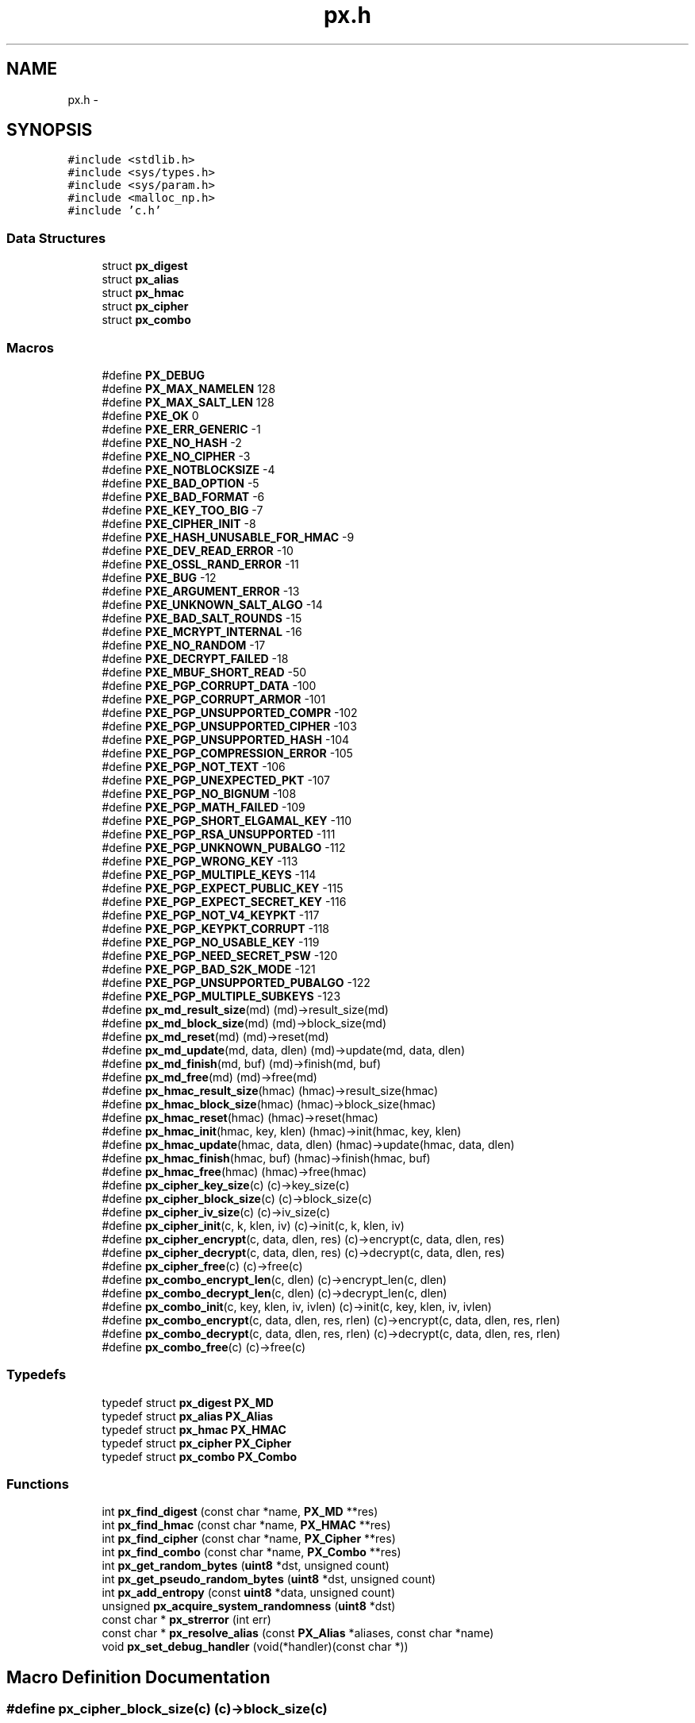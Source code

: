 .TH "px.h" 3 "Fri Jul 19 2013" "Version 1" "libfortuna" \" -*- nroff -*-
.ad l
.nh
.SH NAME
px.h \- 
.SH SYNOPSIS
.br
.PP
\fC#include <stdlib\&.h>\fP
.br
\fC#include <sys/types\&.h>\fP
.br
\fC#include <sys/param\&.h>\fP
.br
\fC#include <malloc_np\&.h>\fP
.br
\fC#include 'c\&.h'\fP
.br

.SS "Data Structures"

.in +1c
.ti -1c
.RI "struct \fBpx_digest\fP"
.br
.ti -1c
.RI "struct \fBpx_alias\fP"
.br
.ti -1c
.RI "struct \fBpx_hmac\fP"
.br
.ti -1c
.RI "struct \fBpx_cipher\fP"
.br
.ti -1c
.RI "struct \fBpx_combo\fP"
.br
.in -1c
.SS "Macros"

.in +1c
.ti -1c
.RI "#define \fBPX_DEBUG\fP"
.br
.ti -1c
.RI "#define \fBPX_MAX_NAMELEN\fP   128"
.br
.ti -1c
.RI "#define \fBPX_MAX_SALT_LEN\fP   128"
.br
.ti -1c
.RI "#define \fBPXE_OK\fP   0"
.br
.ti -1c
.RI "#define \fBPXE_ERR_GENERIC\fP   -1"
.br
.ti -1c
.RI "#define \fBPXE_NO_HASH\fP   -2"
.br
.ti -1c
.RI "#define \fBPXE_NO_CIPHER\fP   -3"
.br
.ti -1c
.RI "#define \fBPXE_NOTBLOCKSIZE\fP   -4"
.br
.ti -1c
.RI "#define \fBPXE_BAD_OPTION\fP   -5"
.br
.ti -1c
.RI "#define \fBPXE_BAD_FORMAT\fP   -6"
.br
.ti -1c
.RI "#define \fBPXE_KEY_TOO_BIG\fP   -7"
.br
.ti -1c
.RI "#define \fBPXE_CIPHER_INIT\fP   -8"
.br
.ti -1c
.RI "#define \fBPXE_HASH_UNUSABLE_FOR_HMAC\fP   -9"
.br
.ti -1c
.RI "#define \fBPXE_DEV_READ_ERROR\fP   -10"
.br
.ti -1c
.RI "#define \fBPXE_OSSL_RAND_ERROR\fP   -11"
.br
.ti -1c
.RI "#define \fBPXE_BUG\fP   -12"
.br
.ti -1c
.RI "#define \fBPXE_ARGUMENT_ERROR\fP   -13"
.br
.ti -1c
.RI "#define \fBPXE_UNKNOWN_SALT_ALGO\fP   -14"
.br
.ti -1c
.RI "#define \fBPXE_BAD_SALT_ROUNDS\fP   -15"
.br
.ti -1c
.RI "#define \fBPXE_MCRYPT_INTERNAL\fP   -16"
.br
.ti -1c
.RI "#define \fBPXE_NO_RANDOM\fP   -17"
.br
.ti -1c
.RI "#define \fBPXE_DECRYPT_FAILED\fP   -18"
.br
.ti -1c
.RI "#define \fBPXE_MBUF_SHORT_READ\fP   -50"
.br
.ti -1c
.RI "#define \fBPXE_PGP_CORRUPT_DATA\fP   -100"
.br
.ti -1c
.RI "#define \fBPXE_PGP_CORRUPT_ARMOR\fP   -101"
.br
.ti -1c
.RI "#define \fBPXE_PGP_UNSUPPORTED_COMPR\fP   -102"
.br
.ti -1c
.RI "#define \fBPXE_PGP_UNSUPPORTED_CIPHER\fP   -103"
.br
.ti -1c
.RI "#define \fBPXE_PGP_UNSUPPORTED_HASH\fP   -104"
.br
.ti -1c
.RI "#define \fBPXE_PGP_COMPRESSION_ERROR\fP   -105"
.br
.ti -1c
.RI "#define \fBPXE_PGP_NOT_TEXT\fP   -106"
.br
.ti -1c
.RI "#define \fBPXE_PGP_UNEXPECTED_PKT\fP   -107"
.br
.ti -1c
.RI "#define \fBPXE_PGP_NO_BIGNUM\fP   -108"
.br
.ti -1c
.RI "#define \fBPXE_PGP_MATH_FAILED\fP   -109"
.br
.ti -1c
.RI "#define \fBPXE_PGP_SHORT_ELGAMAL_KEY\fP   -110"
.br
.ti -1c
.RI "#define \fBPXE_PGP_RSA_UNSUPPORTED\fP   -111"
.br
.ti -1c
.RI "#define \fBPXE_PGP_UNKNOWN_PUBALGO\fP   -112"
.br
.ti -1c
.RI "#define \fBPXE_PGP_WRONG_KEY\fP   -113"
.br
.ti -1c
.RI "#define \fBPXE_PGP_MULTIPLE_KEYS\fP   -114"
.br
.ti -1c
.RI "#define \fBPXE_PGP_EXPECT_PUBLIC_KEY\fP   -115"
.br
.ti -1c
.RI "#define \fBPXE_PGP_EXPECT_SECRET_KEY\fP   -116"
.br
.ti -1c
.RI "#define \fBPXE_PGP_NOT_V4_KEYPKT\fP   -117"
.br
.ti -1c
.RI "#define \fBPXE_PGP_KEYPKT_CORRUPT\fP   -118"
.br
.ti -1c
.RI "#define \fBPXE_PGP_NO_USABLE_KEY\fP   -119"
.br
.ti -1c
.RI "#define \fBPXE_PGP_NEED_SECRET_PSW\fP   -120"
.br
.ti -1c
.RI "#define \fBPXE_PGP_BAD_S2K_MODE\fP   -121"
.br
.ti -1c
.RI "#define \fBPXE_PGP_UNSUPPORTED_PUBALGO\fP   -122"
.br
.ti -1c
.RI "#define \fBPXE_PGP_MULTIPLE_SUBKEYS\fP   -123"
.br
.ti -1c
.RI "#define \fBpx_md_result_size\fP(md)   (md)->result_size(md)"
.br
.ti -1c
.RI "#define \fBpx_md_block_size\fP(md)   (md)->block_size(md)"
.br
.ti -1c
.RI "#define \fBpx_md_reset\fP(md)   (md)->reset(md)"
.br
.ti -1c
.RI "#define \fBpx_md_update\fP(md, data, dlen)   (md)->update(md, data, dlen)"
.br
.ti -1c
.RI "#define \fBpx_md_finish\fP(md, buf)   (md)->finish(md, buf)"
.br
.ti -1c
.RI "#define \fBpx_md_free\fP(md)   (md)->free(md)"
.br
.ti -1c
.RI "#define \fBpx_hmac_result_size\fP(hmac)   (hmac)->result_size(hmac)"
.br
.ti -1c
.RI "#define \fBpx_hmac_block_size\fP(hmac)   (hmac)->block_size(hmac)"
.br
.ti -1c
.RI "#define \fBpx_hmac_reset\fP(hmac)   (hmac)->reset(hmac)"
.br
.ti -1c
.RI "#define \fBpx_hmac_init\fP(hmac, key, klen)   (hmac)->init(hmac, key, klen)"
.br
.ti -1c
.RI "#define \fBpx_hmac_update\fP(hmac, data, dlen)   (hmac)->update(hmac, data, dlen)"
.br
.ti -1c
.RI "#define \fBpx_hmac_finish\fP(hmac, buf)   (hmac)->finish(hmac, buf)"
.br
.ti -1c
.RI "#define \fBpx_hmac_free\fP(hmac)   (hmac)->free(hmac)"
.br
.ti -1c
.RI "#define \fBpx_cipher_key_size\fP(c)   (c)->key_size(c)"
.br
.ti -1c
.RI "#define \fBpx_cipher_block_size\fP(c)   (c)->block_size(c)"
.br
.ti -1c
.RI "#define \fBpx_cipher_iv_size\fP(c)   (c)->iv_size(c)"
.br
.ti -1c
.RI "#define \fBpx_cipher_init\fP(c, k, klen, iv)   (c)->init(c, k, klen, iv)"
.br
.ti -1c
.RI "#define \fBpx_cipher_encrypt\fP(c, data, dlen, res)   (c)->encrypt(c, data, dlen, res)"
.br
.ti -1c
.RI "#define \fBpx_cipher_decrypt\fP(c, data, dlen, res)   (c)->decrypt(c, data, dlen, res)"
.br
.ti -1c
.RI "#define \fBpx_cipher_free\fP(c)   (c)->free(c)"
.br
.ti -1c
.RI "#define \fBpx_combo_encrypt_len\fP(c, dlen)   (c)->encrypt_len(c, dlen)"
.br
.ti -1c
.RI "#define \fBpx_combo_decrypt_len\fP(c, dlen)   (c)->decrypt_len(c, dlen)"
.br
.ti -1c
.RI "#define \fBpx_combo_init\fP(c, key, klen, iv, ivlen)   (c)->init(c, key, klen, iv, ivlen)"
.br
.ti -1c
.RI "#define \fBpx_combo_encrypt\fP(c, data, dlen, res, rlen)   (c)->encrypt(c, data, dlen, res, rlen)"
.br
.ti -1c
.RI "#define \fBpx_combo_decrypt\fP(c, data, dlen, res, rlen)   (c)->decrypt(c, data, dlen, res, rlen)"
.br
.ti -1c
.RI "#define \fBpx_combo_free\fP(c)   (c)->free(c)"
.br
.in -1c
.SS "Typedefs"

.in +1c
.ti -1c
.RI "typedef struct \fBpx_digest\fP \fBPX_MD\fP"
.br
.ti -1c
.RI "typedef struct \fBpx_alias\fP \fBPX_Alias\fP"
.br
.ti -1c
.RI "typedef struct \fBpx_hmac\fP \fBPX_HMAC\fP"
.br
.ti -1c
.RI "typedef struct \fBpx_cipher\fP \fBPX_Cipher\fP"
.br
.ti -1c
.RI "typedef struct \fBpx_combo\fP \fBPX_Combo\fP"
.br
.in -1c
.SS "Functions"

.in +1c
.ti -1c
.RI "int \fBpx_find_digest\fP (const char *name, \fBPX_MD\fP **res)"
.br
.ti -1c
.RI "int \fBpx_find_hmac\fP (const char *name, \fBPX_HMAC\fP **res)"
.br
.ti -1c
.RI "int \fBpx_find_cipher\fP (const char *name, \fBPX_Cipher\fP **res)"
.br
.ti -1c
.RI "int \fBpx_find_combo\fP (const char *name, \fBPX_Combo\fP **res)"
.br
.ti -1c
.RI "int \fBpx_get_random_bytes\fP (\fBuint8\fP *dst, unsigned count)"
.br
.ti -1c
.RI "int \fBpx_get_pseudo_random_bytes\fP (\fBuint8\fP *dst, unsigned count)"
.br
.ti -1c
.RI "int \fBpx_add_entropy\fP (const \fBuint8\fP *data, unsigned count)"
.br
.ti -1c
.RI "unsigned \fBpx_acquire_system_randomness\fP (\fBuint8\fP *dst)"
.br
.ti -1c
.RI "const char * \fBpx_strerror\fP (int err)"
.br
.ti -1c
.RI "const char * \fBpx_resolve_alias\fP (const \fBPX_Alias\fP *aliases, const char *name)"
.br
.ti -1c
.RI "void \fBpx_set_debug_handler\fP (void(*handler)(const char *))"
.br
.in -1c
.SH "Macro Definition Documentation"
.PP 
.SS "#define px_cipher_block_size(c)   (c)->block_size(c)"

.SS "#define px_cipher_decrypt(c, data, dlen, res)   (c)->decrypt(c, data, dlen, res)"

.SS "#define px_cipher_encrypt(c, data, dlen, res)   (c)->encrypt(c, data, dlen, res)"

.SS "#define px_cipher_free(c)   (c)->free(c)"

.SS "#define px_cipher_init(c, k, klen, iv)   (c)->init(c, k, klen, iv)"

.SS "#define px_cipher_iv_size(c)   (c)->iv_size(c)"

.SS "#define px_cipher_key_size(c)   (c)->key_size(c)"

.SS "#define px_combo_decrypt(c, data, dlen, res, rlen)   (c)->decrypt(c, data, dlen, res, rlen)"

.SS "#define px_combo_decrypt_len(c, dlen)   (c)->decrypt_len(c, dlen)"

.SS "#define px_combo_encrypt(c, data, dlen, res, rlen)   (c)->encrypt(c, data, dlen, res, rlen)"

.SS "#define px_combo_encrypt_len(c, dlen)   (c)->encrypt_len(c, dlen)"

.SS "#define px_combo_free(c)   (c)->free(c)"

.SS "#define px_combo_init(c, key, klen, iv, ivlen)   (c)->init(c, key, klen, iv, ivlen)"

.SS "#define PX_DEBUG"

.SS "#define px_hmac_block_size(hmac)   (hmac)->block_size(hmac)"

.SS "#define px_hmac_finish(hmac, buf)   (hmac)->finish(hmac, buf)"

.SS "#define px_hmac_free(hmac)   (hmac)->free(hmac)"

.SS "#define px_hmac_init(hmac, key, klen)   (hmac)->init(hmac, key, klen)"

.SS "#define px_hmac_reset(hmac)   (hmac)->reset(hmac)"

.SS "#define px_hmac_result_size(hmac)   (hmac)->result_size(hmac)"

.SS "#define px_hmac_update(hmac, data, dlen)   (hmac)->update(hmac, data, dlen)"

.SS "#define PX_MAX_NAMELEN   128"

.SS "#define PX_MAX_SALT_LEN   128"

.SS "#define px_md_block_size(md)   (md)->block_size(md)"

.SS "#define px_md_finish(md, buf)   (md)->finish(md, buf)"

.SS "#define px_md_free(md)   (md)->free(md)"

.SS "#define px_md_reset(md)   (md)->reset(md)"

.SS "#define px_md_result_size(md)   (md)->result_size(md)"

.SS "#define px_md_update(md, data, dlen)   (md)->update(md, data, dlen)"

.SS "#define PXE_ARGUMENT_ERROR   -13"

.SS "#define PXE_BAD_FORMAT   -6"

.SS "#define PXE_BAD_OPTION   -5"

.SS "#define PXE_BAD_SALT_ROUNDS   -15"

.SS "#define PXE_BUG   -12"

.SS "#define PXE_CIPHER_INIT   -8"

.SS "#define PXE_DECRYPT_FAILED   -18"

.SS "#define PXE_DEV_READ_ERROR   -10"

.SS "#define PXE_ERR_GENERIC   -1"

.SS "#define PXE_HASH_UNUSABLE_FOR_HMAC   -9"

.SS "#define PXE_KEY_TOO_BIG   -7"

.SS "#define PXE_MBUF_SHORT_READ   -50"

.SS "#define PXE_MCRYPT_INTERNAL   -16"

.SS "#define PXE_NO_CIPHER   -3"

.SS "#define PXE_NO_HASH   -2"

.SS "#define PXE_NO_RANDOM   -17"

.SS "#define PXE_NOTBLOCKSIZE   -4"

.SS "#define PXE_OK   0"

.SS "#define PXE_OSSL_RAND_ERROR   -11"

.SS "#define PXE_PGP_BAD_S2K_MODE   -121"

.SS "#define PXE_PGP_COMPRESSION_ERROR   -105"

.SS "#define PXE_PGP_CORRUPT_ARMOR   -101"

.SS "#define PXE_PGP_CORRUPT_DATA   -100"

.SS "#define PXE_PGP_EXPECT_PUBLIC_KEY   -115"

.SS "#define PXE_PGP_EXPECT_SECRET_KEY   -116"

.SS "#define PXE_PGP_KEYPKT_CORRUPT   -118"

.SS "#define PXE_PGP_MATH_FAILED   -109"

.SS "#define PXE_PGP_MULTIPLE_KEYS   -114"

.SS "#define PXE_PGP_MULTIPLE_SUBKEYS   -123"

.SS "#define PXE_PGP_NEED_SECRET_PSW   -120"

.SS "#define PXE_PGP_NO_BIGNUM   -108"

.SS "#define PXE_PGP_NO_USABLE_KEY   -119"

.SS "#define PXE_PGP_NOT_TEXT   -106"

.SS "#define PXE_PGP_NOT_V4_KEYPKT   -117"

.SS "#define PXE_PGP_RSA_UNSUPPORTED   -111"

.SS "#define PXE_PGP_SHORT_ELGAMAL_KEY   -110"

.SS "#define PXE_PGP_UNEXPECTED_PKT   -107"

.SS "#define PXE_PGP_UNKNOWN_PUBALGO   -112"

.SS "#define PXE_PGP_UNSUPPORTED_CIPHER   -103"

.SS "#define PXE_PGP_UNSUPPORTED_COMPR   -102"

.SS "#define PXE_PGP_UNSUPPORTED_HASH   -104"

.SS "#define PXE_PGP_UNSUPPORTED_PUBALGO   -122"

.SS "#define PXE_PGP_WRONG_KEY   -113"

.SS "#define PXE_UNKNOWN_SALT_ALGO   -14"

.SH "Typedef Documentation"
.PP 
.SS "typedef struct \fBpx_alias\fP \fBPX_Alias\fP"

.SS "typedef struct \fBpx_cipher\fP \fBPX_Cipher\fP"

.SS "typedef struct \fBpx_combo\fP \fBPX_Combo\fP"

.SS "typedef struct \fBpx_hmac\fP \fBPX_HMAC\fP"

.SS "typedef struct \fBpx_digest\fP \fBPX_MD\fP"

.SH "Function Documentation"
.PP 
.SS "unsigned px_acquire_system_randomness (\fBuint8\fP *dst)"

.SS "int px_add_entropy (const \fBuint8\fP *data, unsignedcount)"

.SS "int px_find_cipher (const char *name, \fBPX_Cipher\fP **res)"

.SS "int px_find_combo (const char *name, \fBPX_Combo\fP **res)"

.SS "int px_find_digest (const char *name, \fBPX_MD\fP **res)"

.SS "int px_find_hmac (const char *name, \fBPX_HMAC\fP **res)"

.SS "int px_get_pseudo_random_bytes (\fBuint8\fP *dst, unsignedcount)"

.SS "int px_get_random_bytes (\fBuint8\fP *dst, unsignedcount)"

.SS "const char* px_resolve_alias (const \fBPX_Alias\fP *aliases, const char *name)"

.SS "void px_set_debug_handler (void(*)(const char *)handler)"

.SS "const char* px_strerror (interr)"

.SH "Author"
.PP 
Generated automatically by Doxygen for libfortuna from the source code\&.
